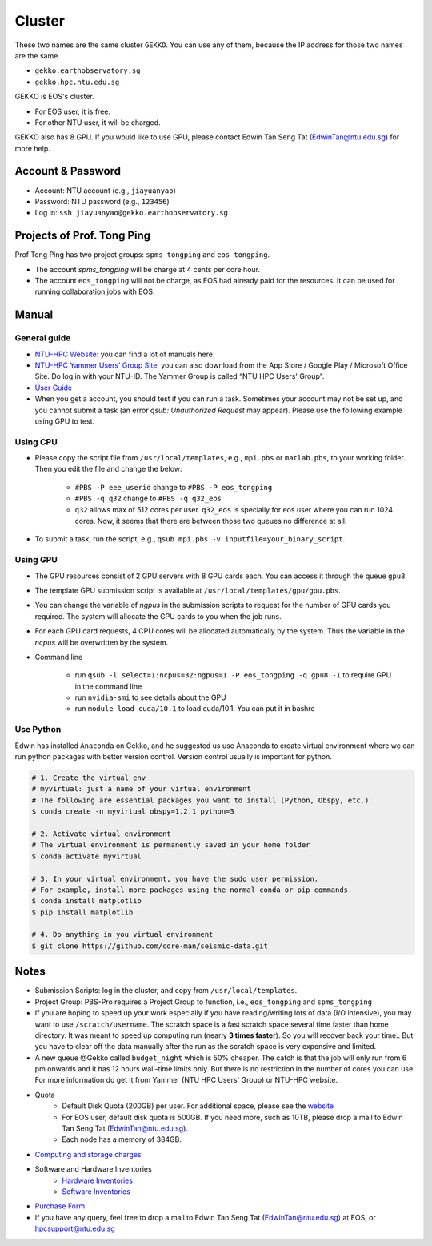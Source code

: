 Cluster
=======

These two names are the same cluster ``GEKKO``. You can use any of them, because the IP address for those two names are the same.

- ``gekko.earthobservatory.sg``
- ``gekko.hpc.ntu.edu.sg``

GEKKO is EOS's cluster.

- For EOS user, it is free.
- For other NTU user, it will be charged.

GEKKO also has 8 GPU. If you would like to use GPU, please contact Edwin Tan Seng Tat (EdwinTan@ntu.edu.sg) for more help.


Account & Password
------------------

- Account: NTU account (e.g., ``jiayuanyao``)
- Password: NTU password (e.g., ``123456``)
- Log in: ``ssh jiayuanyao@gekko.earthobservatory.sg``


Projects of Prof. Tong Ping
---------------------------

Prof Tong Ping has two project groups: ``spms_tongping`` and ``eos_tongping``.

- The account `spms_tongping` will be charge at 4 cents per core hour.
- The account ``eos_tongping`` will not be charge, as EOS had already paid for the resources. It can be used for running collaboration jobs with EOS.


Manual
------

General guide
+++++++++++++

- `NTU-HPC Website <https://entuedu.sharepoint.com/teams/ntuhpcusersgroup2>`_: you can find a lot of manuals here.
- `NTU-HPC Yammer Users’ Group Site <https://www.yammer.com/e.ntu.edu.sg/#/threads/inGroup?type=in_group&feedId=15849979904&view=all>`_: you can also download from the App Store / Google Play / Microsoft Office Site. Do log in with your NTU-ID. The Yammer Group is called “NTU HPC Users' Group".
- `User Guide <https://ts.ntu.edu.sg/sites/hpc/_layouts/15/start.aspx#/User%20Guide/Forms/AllItems.aspx?RootFolder=%2Fsites%2Fhpc%2FUser%20Guide%2Fgekko%2Dcluster&FolderCTID=0x012000B75E77F6895B184182BB95924F3CE8F3&View=%7BFDF6D033%2DDC8E%2D459B%2DAE2E%2DEE8C1DD67F06%7D>`_
- When you get a account, you should test if you can run a task. Sometimes your account may not be set up, and you cannot submit a task (an error *qsub: Unauthorized Request* may appear). Please use the following example using GPU to test.

Using CPU
+++++++++

- Please copy the script file from ``/usr/local/templates``, e.g., ``mpi.pbs`` or ``matlab.pbs``, to your working folder. Then you edit the file and change the below:

    - ``#PBS -P eee_userid`` change to ``#PBS -P eos_tongping``
    - ``#PBS -q q32`` change to ``#PBS -q q32_eos``
    - ``q32`` allows max of 512 cores per user. ``q32_eos`` is specially for eos user where you can run 1024 cores. Now, it seems that there are between those two queues no difference at all.
- To submit a task, run the script, e.g., ``qsub mpi.pbs -v inputfile=your_binary_script``.

Using GPU
+++++++++

- The GPU resources consist of 2 GPU servers with 8 GPU cards each. You can access it through the queue ``gpu8``.
- The template GPU submission script is available at ``/usr/local/templates/gpu/gpu.pbs``.
- You can change the variable of *ngpus* in the submission scripts to request for the number of GPU cards you required. The system will allocate the GPU cards to you when the job runs.
- For each GPU card requests, 4 CPU cores will be allocated automatically by the system. Thus the variable in the *ncpus* will be overwritten by the system.
- Command line

    - run ``qsub -l select=1:ncpus=32:ngpus=1 -P eos_tongping -q gpu8 -I`` to require GPU in the command line
    - run ``nvidia-smi`` to see details about the GPU
    - run ``module load cuda/10.1`` to load cuda/10.1. You can put it in bashrc

Use Python
++++++++++

Edwin has installed ``Anaconda`` on Gekko, and he suggested us use Anaconda to create virtual environment where we can run python packages with better version control. Version control usually is important for python.

.. code-block:: bash

    # 1. Create the virtual env
    # myvirtual: just a name of your virtual environment
    # The following are essential packages you want to install (Python, Obspy, etc.)
    $ conda create -n myvirtual obspy=1.2.1 python=3

    # 2. Activate virtual environment
    # The virtual environment is permanently saved in your home folder
    $ conda activate myvirtual

    # 3. In your virtual environment, you have the sudo user permission.
    # For example, install more packages using the normal conda or pip commands.
    $ conda install matplotlib
    $ pip install matplotlib

    # 4. Do anything in you virtual environment
    $ git clone https://github.com/core-man/seismic-data.git


Notes
-----

- Submission Scripts: log in the cluster, and copy from ``/usr/local/templates``.
- Project Group: PBS-Pro requires a Project Group to function, i.e., ``eos_tongping`` and ``spms_tongping``
- If you are hoping to speed up your work especially if you have reading/writing lots of data (I/O intensive),  you may want to use ``/scratch/username``. The scratch space is a fast scratch space several time faster than home directory. It was meant to speed up computing run (nearly **3 times faster**). So you will recover back your time.. But you have to clear off the data manually after the run as the scratch space is very expensive and limited.
- A new queue @Gekko called ``budget_night`` which is 50% cheaper. The catch is that the job will only run from 6 pm onwards and it has 12 hours wall-time limits only. But there is no restriction in the number of cores you can use. For more information do get it from Yammer (NTU HPC Users' Group) or NTU-HPC website.
- Quota
    - Default Disk Quota (200GB) per user. For additional space, please see the `website <https://ts.ntu.edu.sg/sites/hpc/_layouts/15/start.aspx#/Charges>`_
    - For EOS user, default disk quota is 500GB. If you need more, such as 10TB, please drop a mail to Edwin Tan Seng Tat (EdwinTan@ntu.edu.sg).
    - Each node has a memory of 384GB.
- `Computing and storage charges <https://ts.ntu.edu.sg/sites/hpc/_layouts/15/start.aspx#/Charges>`_
- Software and Hardware Inventories
    - `Hardware Inventories <https://ts.ntu.edu.sg/sites/hpc/_layouts/15/start.aspx#/Hardware%20Configuration>`_
    - `Software Inventories <https://ts.ntu.edu.sg/sites/hpc/_layouts/15/start.aspx#/Software%20Inventory>`_
- `Purchase Form <https://ts.ntu.edu.sg/sites/hpc/_layouts/15/start.aspx#/Forms/Forms/AllItems.aspx>`_
- If you have any query, feel free to drop a mail to Edwin Tan Seng Tat (EdwinTan@ntu.edu.sg) at EOS, or hpcsupport@ntu.edu.sg


